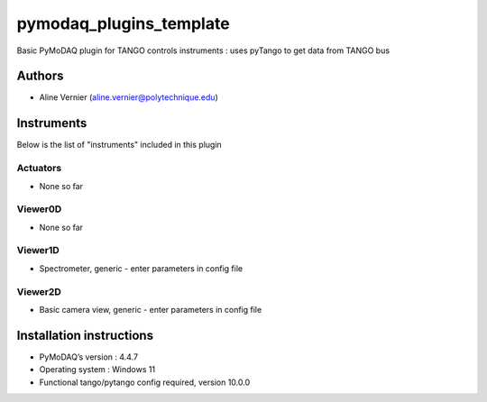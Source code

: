 pymodaq_plugins_template
########################

.. the following must be adapted to your developed package, links to pypi, github  description...

.. image:: https://img.shields.io/pypi/v/pymodaq_plugins_template.svg
   :target: https://pypi.org/project/pymodaq_plugins_template/
   :alt: Latest Version

.. image:: https://readthedocs.org/projects/pymodaq/badge/?version=latest
   :target: https://pymodaq.readthedocs.io/en/stable/?badge=latest
   :alt: Documentation Status

.. image:: https://github.com/PyMoDAQ/pymodaq_plugins_template/workflows/Upload%20Python%20Package/badge.svg
   :target: https://github.com/PyMoDAQ/pymodaq_plugins_template
   :alt: Publication Status

.. image:: https://github.com/PyMoDAQ/pymodaq_plugins_template/actions/workflows/Test.yml/badge.svg
    :target: https://github.com/PyMoDAQ/pymodaq_plugins_template/actions/workflows/Test.yml


Basic PyMoDAQ plugin for TANGO controls instruments : uses pyTango to get data from TANGO bus


Authors
=======

* Aline Vernier  (aline.vernier@polytechnique.edu)

.. if needed use this field

    Contributors
    ============

    * None

.. if needed use this field



Instruments
===========

Below is the list of "instruments" included in this plugin

Actuators
+++++++++

* None so far

Viewer0D
++++++++

* None so far

Viewer1D
++++++++

* Spectrometer, generic - enter parameters in config file


Viewer2D
++++++++

* Basic camera view, generic - enter parameters in config file


Installation instructions
=========================

* PyMoDAQ’s version : 4.4.7
* Operating system : Windows 11
* Functional tango/pytango config required, version 10.0.0
